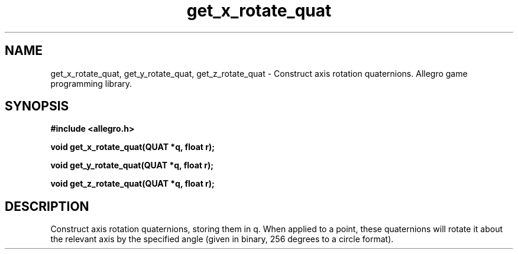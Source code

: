 .\" Generated by the Allegro makedoc utility
.TH get_x_rotate_quat 3 "version 4.4.3" "Allegro" "Allegro manual"
.SH NAME
get_x_rotate_quat, get_y_rotate_quat, get_z_rotate_quat \- Construct axis rotation quaternions. Allegro game programming library.\&
.SH SYNOPSIS
.B #include <allegro.h>

.sp
.B void get_x_rotate_quat(QUAT *q, float r);

.B void get_y_rotate_quat(QUAT *q, float r);

.B void get_z_rotate_quat(QUAT *q, float r);
.SH DESCRIPTION
Construct axis rotation quaternions, storing them in q. When applied to a 
point, these quaternions will rotate it about the relevant axis by the 
specified angle (given in binary, 256 degrees to a circle format).

